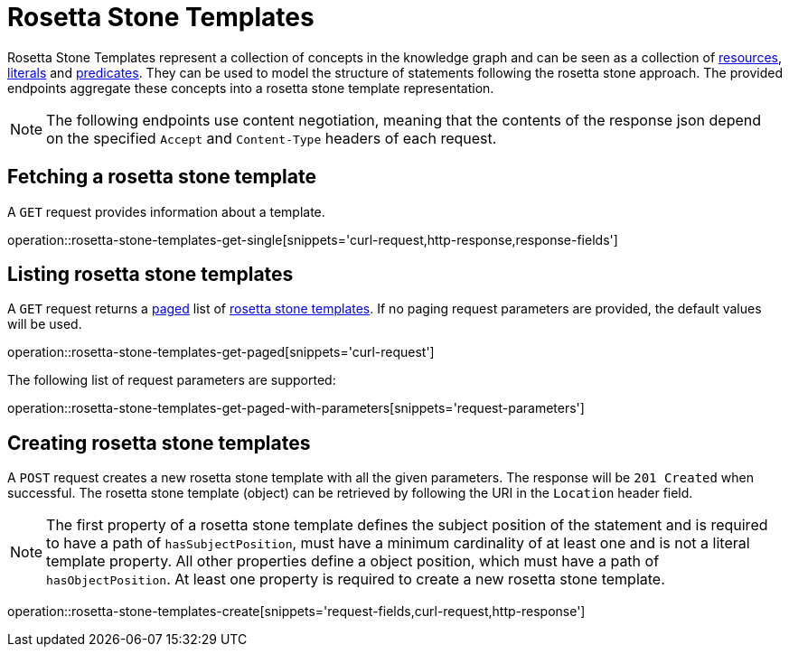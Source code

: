 = Rosetta Stone Templates

Rosetta Stone Templates represent a collection of concepts in the knowledge graph and can be seen as a collection of <<Resources,resources>>, <<Literals,literals>> and <<Predicates,predicates>>.
They can be used to model the structure of statements following the rosetta stone approach.
The provided endpoints aggregate these concepts into a rosetta stone template representation.

NOTE: The following endpoints use content negotiation, meaning that the contents of the response json depend on the specified `Accept` and `Content-Type` headers of each request.

[[rosetta-stone-templates-fetch]]
== Fetching a rosetta stone template

A `GET` request provides information about a template.

operation::rosetta-stone-templates-get-single[snippets='curl-request,http-response,response-fields']

[[rosetta-stone-templates-list]]
== Listing rosetta stone templates

A `GET` request returns a <<sorting-and-pagination,paged>> list of <<rosetta-stone-templates-fetch,rosetta stone templates>>.
If no paging request parameters are provided, the default values will be used.

operation::rosetta-stone-templates-get-paged[snippets='curl-request']

The following list of request parameters are supported:

operation::rosetta-stone-templates-get-paged-with-parameters[snippets='request-parameters']

[[rosetta-stone-templates-create]]
== Creating rosetta stone templates

A `POST` request creates a new rosetta stone template with all the given parameters.
The response will be `201 Created` when successful.
The rosetta stone template (object) can be retrieved by following the URI in the `Location` header field.

NOTE: The first property of a rosetta stone template defines the subject position of the statement and is required to have a path of `hasSubjectPosition`, must have a minimum cardinality of at least one and is not a literal template property.
      All other properties define a object position, which must have a path of `hasObjectPosition`.
      At least one property is required to create a new rosetta stone template.

operation::rosetta-stone-templates-create[snippets='request-fields,curl-request,http-response']
